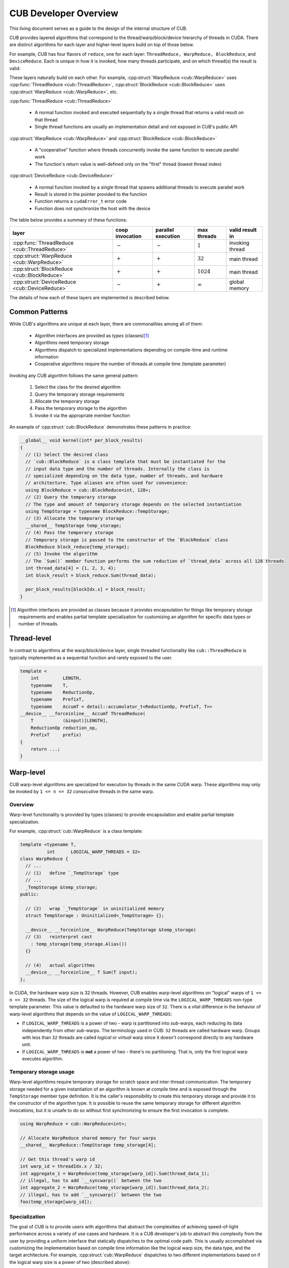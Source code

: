 CUB Developer Overview
##########################


This living document serves as a guide to the design of the internal structure of CUB.

CUB provides layered algorithms that correspond to the thread/warp/block/device hierarchy of threads in CUDA.
There are distinct algorithms for each layer and higher-level layers build on top of those below.

For example, CUB has four flavors of ``reduce``,
one for each layer: ``ThreadReduce, WarpReduce, BlockReduce``, and ``DeviceReduce``.
Each is unique in how it is invoked,
how many threads participate,
and on which thread(s) the result is valid.

These layers naturally build on each other.
For example, :cpp:struct:`WarpReduce <cub::WarpReduce>` uses :cpp:func:`ThreadReduce <cub::ThreadReduce>`,
:cpp:struct:`BlockReduce <cub::BlockReduce>` uses :cpp:struct:`WarpReduce <cub::WarpReduce>`, etc.

:cpp:func:`ThreadReduce <cub::ThreadReduce>`

   - A normal function invoked and executed sequentially by a single thread that returns a valid result on that thread
   - Single thread functions are usually an implementation detail and not exposed in CUB's public API

:cpp:struct:`WarpReduce <cub::WarpReduce>` and :cpp:struct:`BlockReduce <cub::BlockReduce>`

   - A "cooperative" function where threads concurrently invoke the same function to execute parallel work
   - The function's return value is well-defined only on the "first" thread (lowest thread index)

:cpp:struct:`DeviceReduce <cub::DeviceReduce>`

   - A normal function invoked by a single thread that spawns additional threads to execute parallel work
   - Result is stored in the pointer provided to the function
   - Function returns a ``cudaError_t`` error code
   - Function does not synchronize the host with the device


The table below provides a summary of these functions:

.. list-table::
    :class: table-no-stripes
    :header-rows: 1

    * - layer
      - coop invocation
      - parallel execution
      - max threads
      - valid result in
    * - :cpp:func:`ThreadReduce <cub::ThreadReduce>`
      - :math:`-`
      - :math:`-`
      - :math:`1`
      - invoking thread
    * - :cpp:struct:`WarpReduce <cub::WarpReduce>`
      - :math:`+`
      - :math:`+`
      - :math:`32`
      - main thread
    * - :cpp:struct:`BlockReduce <cub::BlockReduce>`
      - :math:`+`
      - :math:`+`
      - :math:`1024`
      - main thread
    * - :cpp:struct:`DeviceReduce <cub::DeviceReduce>`
      - :math:`-`
      - :math:`+`
      - :math:`\infty`
      - global memory

The details of how each of these layers are implemented is described below.

Common Patterns
************************************

While CUB's algorithms are unique at each layer,
there are commonalities among all of them:

    - Algorithm interfaces are provided as *types* (classes)\ [1]_
    - Algorithms need temporary storage
    - Algorithms dispatch to specialized implementations depending on compile-time and runtime information
    - Cooperative algorithms require the number of threads at compile time (template parameter)

Invoking any CUB algorithm follows the same general pattern:

    #. Select the class for the desired algorithm
    #. Query the temporary storage requirements
    #. Allocate the temporary storage
    #. Pass the temporary storage to the algorithm
    #. Invoke it via the appropriate member function

An example of :cpp:struct:`cub::BlockReduce` demonstrates these patterns in practice:

.. code-block:: c++

    __global__ void kernel(int* per_block_results)
    {
      // (1) Select the desired class
      // `cub::BlockReduce` is a class template that must be instantiated for the
      // input data type and the number of threads. Internally the class is
      // specialized depending on the data type, number of threads, and hardware
      // architecture. Type aliases are often used for convenience:
      using BlockReduce = cub::BlockReduce<int, 128>;
      // (2) Query the temporary storage
      // The type and amount of temporary storage depends on the selected instantiation
      using TempStorage = typename BlockReduce::TempStorage;
      // (3) Allocate the temporary storage
      __shared__ TempStorage temp_storage;
      // (4) Pass the temporary storage
      // Temporary storage is passed to the constructor of the `BlockReduce` class
      BlockReduce block_reduce{temp_storage};
      // (5) Invoke the algorithm
      // The `Sum()` member function performs the sum reduction of `thread_data` across all 128 threads
      int thread_data[4] = {1, 2, 3, 4};
      int block_result = block_reduce.Sum(thread_data);

      per_block_results[blockIdx.x] = block_result;
    }

.. [1] Algorithm interfaces are provided as classes because it provides encapsulation for things like temporary storage requirements and enables partial template specialization for customizing an algorithm for specific data types or number of threads.

Thread-level
************************************

In contrast to algorithms at the warp/block/device layer,
single threaded functionality like ``cub::ThreadReduce``
is typically implemented as a sequential function and rarely exposed to the user.

.. code-block:: c++

    template <
        int         LENGTH,
        typename    T,
        typename    ReductionOp,
        typename    PrefixT,
        typename    AccumT = detail::accumulator_t<ReductionOp, PrefixT, T>>
    __device__ __forceinline__ AccumT ThreadReduce(
        T           (&input)[LENGTH],
        ReductionOp reduction_op,
        PrefixT     prefix)
    {
        return ...;
    }

Warp-level
************************************

CUB warp-level algorithms are specialized for execution by threads in the same CUDA warp.
These algorithms may only be invoked by ``1 <= n <= 32`` *consecutive* threads in the same warp.

Overview
====================================

Warp-level functionality is provided by types (classes) to provide encapsulation and enable partial template specialization.

For example, :cpp:struct:`cub::WarpReduce` is a class template:

.. code-block:: c++

    template <typename T,
              int      LOGICAL_WARP_THREADS = 32>
    class WarpReduce {
      // ...
      // (1)   define `_TempStorage` type
      // ...
      _TempStorage &temp_storage;
    public:

      // (2)   wrap `_TempStorage` in uninitialized memory
      struct TempStorage : Uninitialized<_TempStorage> {};

      __device__ __forceinline__ WarpReduce(TempStorage &temp_storage)
      // (3)   reinterpret cast
        : temp_storage(temp_storage.Alias())
      {}

      // (4)   actual algorithms
      __device__ __forceinline__ T Sum(T input);
    };

In CUDA, the hardware warp size is 32 threads.
However, CUB enables warp-level algorithms on "logical" warps of ``1 <= n <= 32`` threads.
The size of the logical warp is required at compile time via the ``LOGICAL_WARP_THREADS`` non-type template parameter.
This value is defaulted to the hardware warp size of ``32``.
There is a vital difference in the behavior of warp-level algorithms that depends on the value of ``LOGICAL_WARP_THREADS``:

- If ``LOGICAL_WARP_THREADS`` is a power of two - warp is partitioned into *sub*-warps,
  each reducing its data independently from other *sub*-warps.
  The terminology used in CUB: ``32`` threads are called hardware warp.
  Groups with less than ``32`` threads are called *logical* or *virtual* warp since it doesn't correspond directly to any hardware unit.
- If ``LOGICAL_WARP_THREADS`` is **not** a power of two - there's no partitioning.
  That is, only the first logical warp executes algorithm.

.. TODO: Add diagram showing non-power of two logical warps.

Temporary storage usage
====================================

Warp-level algorithms require temporary storage for scratch space and inter-thread communication.
The temporary storage needed for a given instantiation of an algorithm is known at compile time
and is exposed through the ``TempStorage`` member type definition.
It is the caller's responsibility to create this temporary storage and provide it to the constructor of the algorithm type.
It is possible to reuse the same temporary storage for different algorithm invocations,
but it is unsafe to do so without first synchronizing to ensure the first invocation is complete.

.. TODO: Add more explanation of the `TempStorage` type and the `Uninitialized` wrapper.
.. TODO: Explain if `TempStorage` is required to be shared memory or not.


.. code-block:: c++

    using WarpReduce = cub::WarpReduce<int>;

    // Allocate WarpReduce shared memory for four warps
    __shared__ WarpReduce::TempStorage temp_storage[4];

    // Get this thread's warp id
    int warp_id = threadIdx.x / 32;
    int aggregate_1 = WarpReduce(temp_storage[warp_id]).Sum(thread_data_1);
    // illegal, has to add `__syncwarp()` between the two
    int aggregate_2 = WarpReduce(temp_storage[warp_id]).Sum(thread_data_2);
    // illegal, has to add `__syncwarp()` between the two
    foo(temp_storage[warp_id]);


Specialization
====================================

The goal of CUB is to provide users with algorithms that abstract the complexities of achieving speed-of-light performance across a variety of use cases and hardware.
It is a CUB developer's job to abstract this complexity from the user by providing a uniform interface that statically dispatches to the optimal code path.
This is usually accomplished via customizing the implementation based on compile time information like the logical warp size, the data type, and the target architecture.
For example, :cpp:struct:`cub::WarpReduce` dispatches to two different implementations based on if the logical warp size is a power of two (described above):

.. code-block:: c++

    using InternalWarpReduce = cuda::std::conditional_t<
      IS_POW_OF_TWO,
      detail::WarpReduceShfl<T, LOGICAL_WARP_THREADS>,  // shuffle-based implementation
      detail::WarpReduceSmem<T, LOGICAL_WARP_THREADS>>; // smem-based implementation

Specializations provide different shared memory requirements,
so the actual ``_TempStorage`` type is defined as:

.. code-block:: c++

    using _TempStorage = typename InternalWarpReduce::TempStorage;

and algorithm implementation look like:

.. code-block:: c++

    __device__ __forceinline__ T Sum(T input, int valid_items) {
      return InternalWarpReduce(temp_storage)
          .Reduce(input, valid_items, ::cuda::std::plus<>{});
    }



``__CUDA_ARCH__`` cannot be used because it is conflicting with the PTX dispatch refactoring and limited NVHPC support.
Due to  this limitation, we can't specialize on the PTX version.
``NV_IF_TARGET`` shall be used by specializations instead:

.. code-block:: c++

    template <typename T, int LOGICAL_WARP_THREADS>
    struct WarpReduceShfl
    {


    template <typename ReductionOp>
    __device__ __forceinline__ T ReduceImpl(T input, int valid_items,
                                            ReductionOp reduction_op)
    {
      // ... base case (SM < 80) ...
    }

    template <class U = T>
    __device__ __forceinline__
      typename std::enable_if<std::is_same_v<int, U> ||
                              std::is_same_v<unsigned int, U>,
                              T>::type
        ReduceImpl(T input,
                  int,               // valid_items
                  ::cuda::std::plus<>) // reduction_op
    {
      T output = input;

      NV_IF_TARGET(NV_PROVIDES_SM_80,
                  (output = __reduce_add_sync(member_mask, input);),
                  (output = ReduceImpl<::cuda::std::plus<>>(
                        input, LOGICAL_WARP_THREADS, ::cuda::std::plus<>{});));

      return output;
    }


    };

Specializations are stored in the ``cub/warp/specializations`` directory.

Block-scope
************************************

Overview
====================================

Block-scope algorithms are provided by structures as well:

.. code-block:: c++

    template <typename T,
              int BLOCK_DIM_X,
              BlockReduceAlgorithm ALGORITHM = BLOCK_REDUCE_WARP_REDUCTIONS,
              int BLOCK_DIM_Y = 1,
              int BLOCK_DIM_Z = 1>
    class BlockReduce {
    public:
      struct TempStorage : Uninitialized<_TempStorage> {};

      // (1) new constructor
      __device__ __forceinline__ BlockReduce()
          : temp_storage(PrivateStorage()),
            linear_tid(RowMajorTid(BLOCK_DIM_X, BLOCK_DIM_Y, BLOCK_DIM_Z)) {}

      __device__ __forceinline__ BlockReduce(TempStorage &temp_storage)
          : temp_storage(temp_storage.Alias()),
            linear_tid(RowMajorTid(BLOCK_DIM_X, BLOCK_DIM_Y, BLOCK_DIM_Z)) {}
    };

While warp-scope algorithms only provide a single constructor that requires the user to provide temporary storage,
block-scope algorithms provide two constructors:

    #. The default constructor that allocates the required shared memory internally.
    #. The constructor that requires the user to provide temporary storage as argument.

In the case of the default constructor,
the block-level algorithm uses the ``PrivateStorage()`` member function to allocate the required shared memory.
This ensures that shared memory required by the algorithm is only allocated when the default constructor is actually called in user code.
If the default constructor is never called,
then the algorithm will not allocate superfluous shared memory.

.. code-block:: c++

    __device__ __forceinline__ _TempStorage& PrivateStorage()
    {
      __shared__ _TempStorage private_storage;
      return private_storage;
    }

The ``__shared__`` memory has static semantic, so it's safe to return a reference here.

Specialization
====================================

Block-scope facilities usually expose algorithm selection to the user.
The algorithm is represented by the enumeration part of the API.
For the reduction case,
``BlockReduceAlgorithm`` is provided.
Specializations are stored in the ``cub/block/specializations`` directory.

Temporary storage usage
====================================

For block-scope algorithms,
it's unsafe to use temporary storage without synchronization:

.. code-block:: c++

    using BlockReduce = cub::BlockReduce<int, 128> ;

    __shared__ BlockReduce::TempStorage temp_storage;

    int aggregate_1 = BlockReduce(temp_storage).Sum(thread_data_1);
    // illegal, has to add `__syncthreads` between the two
    int aggregate_2 = BlockReduce(temp_storage).Sum(thread_data_2);
    // illegal, has to add `__syncthreads` between the two
    foo(temp_storage);


Device-scope
************************************

Overview
====================================

Device-scope functionality is provided by classes called ``DeviceAlgorithm``,
where ``Algorithm`` is the implemented algorithm.
These classes then contain static member functions providing corresponding API entry points.

.. code-block:: c++

    struct DeviceAlgorithm {
      template <typename ...>
      CUB_RUNTIME_FUNCTION static cudaError_t Algorithm(
          void *d_temp_storage, size_t &temp_storage_bytes, ..., cudaStream_t stream = 0) {
        // optional: minimal argument checking or setup to call dispatch layer
        return DispatchAlgorithm<...>::Dispatch(d_temp_storage, temp_storage_bytes, ..., stream);
      }
    };

For example, device-level reduce will look like `cub::DeviceReduce::Sum`.
Device-scope facilities always return ``cudaError_t`` and accept ``stream`` as the last parameter (NULL stream by default)
and the first two parameters are always ``void *d_temp_storage, size_t &temp_storage_bytes``.
The implementation may consist of some minimal argument checking, but should forward as soon as possible to the dispatch layer.
Device-scope algorithms are implemented in files located in `cub/device/device_***.cuh`.

In general, the use of a CUB algorithm consists of two phases:

  1. Temporary storage size is calculated and returned in ``size_t &temp_storage_bytes``.
  2. ``temp_storage_bytes`` of memory is expected to be allocated and ``d_temp_storage`` is expected to be the pointer to this memory.

The following example illustrates this pattern:

.. code-block:: c++

    // First call: Determine temporary device storage requirements
    std::size_t temp_storage_bytes = 0;
    cub::DeviceReduce::Sum(d_temp_storage, temp_storage_bytes, d_in, d_out, num_items);

    // Allocate temporary storage
    void *d_temp_storage = nullptr;
    cudaMalloc(&d_temp_storage, temp_storage_bytes);

    // Second call: Perform algorithm
    cub::DeviceReduce::Sum(d_temp_storage, temp_storage_bytes, d_in, d_out, num_items);

.. warning::
    Even if the algorithm doesn't need temporary storage as scratch space,
    we still require one byte of memory to be allocated.


Dispatch layer
====================================

A dispatch layer exists for each device-scope algorithms (e.g., `DispatchReduce`),
and is located in `cub/device/dispatch`.
Only device-scope algorithms have a dispatch layer.

The dispatch layer follows a certain architecture.
The high-level control flow is represented by the code below.
A more precise description is given later.

.. code-block:: c++

    // Device-scope API
    cudaError_t cub::DeviceAlgorithm::Algorithm(d_temp_storage, temp_storage_bytes, ...) {
      return DispatchAlgorithm::Dispatch(d_temp_storage, temp_storage_bytes, ...); // calls (1)
    }

    // Dispatch entry point
    static cudaError_t DispatchAlgorithm::Dispatch(...) { // (1)
      DispatchAlgorithm closure{...};
      // MaxPolicy - tail of linked list containing architecture-specific tunings
      return MaxPolicy::Invoke(get_device_ptx_version(), closure); // calls (2)
    }

    // Chained policy - linked list of tunings
    template <int PolicyPtxVersion, typename Policy, typename PrevPolicy>
    struct ChainedPolicy {
      using ActivePolicy = conditional_t<CUB_PTX_ARCH < PolicyPtxVersion, // (5)
                                        typename PrevPolicy::ActivePolicy, Policy>;

      static cudaError_t Invoke(int device_ptx_version, auto dispatch_closure) { // (2)
        if (device_ptx_version < PolicyPtxVersion) {
          PrevPolicy::Invoke(device_ptx_version, dispatch_closure); // calls (2) of next policy
        }
        dispatch_closure.Invoke<Policy>(); // eventually calls (3)
      }
    };

    // Dispatch object - a closure over all algorithm parameters
    template <typename Policy>
    cudaError_t DispatchAlgorithm::Invoke() { // (3)
        // host-side implementation of algorithm, calls kernels
        kernel<MaxPolicy><<<grid_size, Policy::AlgorithmPolicy::BLOCK_THREADS>>>(...); // calls (4)
    }

    template <typename ChainedPolicy>
    __launch_bounds__(ChainedPolicy::ActivePolicy::AlgorithmPolicy::BLOCK_THREADS) CUB_DETAIL_KERNEL_ATTRIBUTES
    void kernel(...) { // (4)
      using policy = ChainedPolicy::ActivePolicy; // selects policy of active device compilation pass (5)
      using agent = AgentAlgorithm<policy>; // instantiates (6)
      agent a{...};
      a.Process(); // calls (7)
    }

    template <typename Policy>
    struct AlgorithmAgent {  // (6)
      void Process() { ... } // (7)
    };

Let's look at each of the building blocks closer.

The dispatch entry point is typically represented by a static member function called ``DispatchAlgorithm::Dispatch``
that constructs an object of type ``DispatchAlgorithm``, filling it with all arguments to run the algorithm,
and passes it to the ``ChainedPolicy::Invoke`` function:

.. code-block:: c++

    template <..., // algorithm specific compile-time parameters
              typename PolicyHub>
    struct DispatchAlgorithm {
      CUB_RUNTIME_FUNCTION _CCCL_FORCEINLINE static
      cudaError_t Dispatch(void *d_temp_storage, size_t &temp_storage_bytes, ..., cudaStream stream) {
        if (/* no items to process */) {
          if (d_temp_storage == nullptr) {
            temp_storage_bytes = 1;
          }
          return cudaSuccess;
        }

        int ptx_version   = 0;
        const cudaError_t error = CubDebug(PtxVersion(ptx_version));
        if (cudaSuccess != error)
        {
          return error;
        }
        DispatchAlgorithm dispatch(..., stream);
        return CubDebug(PolicyHub::MaxPolicy::Invoke(ptx_version, dispatch));
      }
    };

For many legacy algorithms, the dispatch layer is publicly accessible and used directly by users,
since it often exposes additional performance knobs or configuration,
like choosing the index type or policies to use.
Exposing the dispatch layer also allowed users to tune algorithms for their use cases.
In the newly added algorithms, the dispatch layer should not be exposed publicly anymore.

The ``ChainedPolicy`` has two purposes.
During ``Invoke``, it converts the runtime PTX version of the current device
to the nearest lower-or-equal compile-time policy available:

.. code-block:: c++

    template <int PolicyPtxVersion, typename Policy, typename PrevPolicy>
    struct ChainedPolicy {
      using ActivePolicy = conditional_t<CUB_PTX_ARCH < PolicyPtxVersion,
                                        typename PrevPolicy::ActivePolicy, Policy>;

      template <typename Functor>
      CUB_RUNTIME_FUNCTION _CCCL_FORCEINLINE
      static cudaError_t Invoke(int device_ptx_version, Functor dispatch_closure) {
        if (device_ptx_version < PolicyPtxVersion) {
          PrevPolicy::Invoke(device_ptx_version, dispatch_closure);
        }
        dispatch_closure.Invoke<Policy>();
      }
    };

The dispatch object's ``Invoke`` function is then called with the best policy for the device's PTX version:

.. code-block:: c++

    template <..., typename PolicyHub = detail::algorithm::policy_hub>
    struct DispatchAlgorithm {
      template <typename ActivePolicy>
      CUB_RUNTIME_FUNCTION _CCCL_FORCEINLINE
      cudaError_t Invoke() {
        // host-side implementation of algorithm, calls kernels
        using MaxPolicy = typename DispatchSegmentedReduce::MaxPolicy;
        kernel<MaxPolicy /*(2)*/><<<grid_size, ActivePolicy::AlgorithmPolicy::BLOCK_THREADS /*(1)*/>>>(...); // calls (4)
      }
    };

This is where all the host-side work happens and kernels are eventually launched using the supplied policies.
Note how the kernel is instantiated on ``MaxPolicy`` (2) while the kernel launch configuration uses ``ActivePolicy`` (1).
This is an important optimization to reduce compilation-time:

.. code-block:: c++

    template <typename ChainedPolicy /* ... */ >
    __launch_bounds__(ChainedPolicy::ActivePolicy::AlgorithmPolicy::BLOCK_THREADS) __CUB_DETAIL_KERNEL_ATTRIBUTES
    void kernel(...) {
      using policy = ChainedPolicy::ActivePolicy::AlgorithmPolicy;
      using agent = AgentAlgorithm<policy>;

      __shared__ typename agent::TempStorage temp_storage; // allocate static shared memory for agent

      agent a{temp_storage, ...};
      a.Process();
    }

The kernel gets compiled for each PTX version (``N`` many) that was provided to the compiler.
During each device pass,
``ChainedPolicy`` compares ``CUB_PTX_ARCH`` against the template parameter ``PolicyPtxVersion``
to select an ``ActivePolicy`` type.
During the host pass,
``Invoke`` is compiled for each architecture in the tuning list (``M`` many).
If we used ``ActivePolicy`` instead of ``MaxPolicy`` as a kernel template parameter,
we would compile ``O(M*N)`` kernels instead of ``O(N)``.

The kernels in the dispatch layer shouldn't contain a lot of code.
Usually, the functionality is extracted into the agent layer.
All the kernel does is derive the proper policy type,
unwrap the policy to initialize the agent and call one of its ``Consume`` / ``Process`` functions.
Agents hold kernel bodies and are frequently reused by unrelated device-scope algorithms.

To gain a better understanding of why we use ``MaxPolicy`` instead of
``ActivePolicy`` to instantiate the kernel, consider the following example which
minimally reproduces the CUB dispatch layer.

.. code-block:: c++

    #include <cuda/std/type_traits>
    #include <cstdio>

    /// In device code, CUB_PTX_ARCH expands to the PTX version for which we are
    /// compiling. In host code, CUB_PTX_ARCH's value is implementation defined.
    #ifndef CUB_PTX_ARCH
    #  if !defined(__CUDA_ARCH__)
    #    define CUB_PTX_ARCH 0
    #  else
    #    define CUB_PTX_ARCH __CUDA_ARCH__
    #  endif
    #endif

    template <int PTXVersion, typename Policy, typename PrevPolicy>
    struct ChainedPolicy {
      static constexpr int cc = PTXVersion;
      using ActivePolicy      = ::cuda::std::conditional_t<CUB_PTX_ARCH<PTXVersion, PrevPolicy, Policy>;
      using PrevPolicyT       = PrevPolicy;
      using PolicyT           = Policy;
    };

    template <int PTXVersion, typename Policy>
    struct ChainedPolicy<PTXVersion, Policy, Policy> {
      static constexpr int cc = PTXVersion;
      using ActivePolicy      = Policy;
      using PrevPolicyT       = Policy;
      using PolicyT           = Policy;
    };

    struct sm60 : ChainedPolicy<600, sm60, sm60> { static constexpr int BLOCK_THREADS = 256; };
    struct sm70 : ChainedPolicy<700, sm70, sm60> { static constexpr int BLOCK_THREADS = 512; };
    struct sm80 : ChainedPolicy<800, sm80, sm70> { static constexpr int BLOCK_THREADS = 768; };
    struct sm90 : ChainedPolicy<900, sm90, sm80> { static constexpr int BLOCK_THREADS = 1024; };

    using MaxPolicy = sm90;

    // Kernel instantiated with ActivePolicy
    template <typename ActivePolicy>
    __launch_bounds__(ActivePolicy::BLOCK_THREADS) __global__ void bad_kernel() {
      if (threadIdx.x == 0) {
        std::printf("launch bounds %d; block threads %d\n", ActivePolicy::BLOCK_THREADS, blockDim.x);
      }
    }

    // Kernel instantiated with MaxPolicy
    template <typename MaxPolicy>
    __launch_bounds__(MaxPolicy::ActivePolicy::BLOCK_THREADS) __global__ void good_kernel() {
      if (threadIdx.x == 0) {
        std::printf("launch bounds %d; block threads %d\n", MaxPolicy::ActivePolicy::BLOCK_THREADS, blockDim.x);
      }
    }

    // Function to dispatch kernel with the correct ActivePolicy
    template <typename T>
    void invoke_with_best_policy_bad(int runtime_cc) {
      if (runtime_cc < T::cc) {
        invoke_with_best_policy_bad<typename T::PrevPolicyT>(runtime_cc);
      } else {
        bad_kernel<typename T::PolicyT><<<1, T::PolicyT::BLOCK_THREADS>>>();
      }
    }

    // Function to dispatch kernel with the correct MaxPolicy
    template <typename T>
    void invoke_with_best_policy_good(int runtime_cc) {
      if (runtime_cc < T::cc) {
        invoke_with_best_policy_good<typename T::PrevPolicyT>(runtime_cc);
      } else {
        good_kernel<MaxPolicy><<<1, T::PolicyT::BLOCK_THREADS>>>();
      }
    }

    void call_kernel() {
      cudaDeviceProp deviceProp;
      cudaGetDeviceProperties(&deviceProp, 0);
      int runtime_cc = deviceProp.major * 100 + deviceProp.minor * 10;
      std::printf("runtime cc %d\n", runtime_cc);

      invoke_with_best_policy_bad<MaxPolicy>(runtime_cc);
      invoke_with_best_policy_good<MaxPolicy>(runtime_cc);
    }

    int main() {
      call_kernel();
      cudaDeviceSynchronize();
    }

In this example, we define four execution policies for four GPU architectures,
``sm60``, ``sm70``, ``sm80``, and ``sm90``, with each having a different value
for ``BLOCK_THREADS``. Additionally, we define two kernels, ``bad_kernel`` and
``good_kernel`` to illustrate the effect of instantiating with the
``ActivePolicy`` and ``MaxPolicy`` respectively, as well a function to invoke
each of the kernels by selecting the policy for the appropriate architecture.
Finally, we call these two functions by specifying the current device's
architecture, which we obtain at run-time from host code. We cannot use the
``__CUDA_ARCH__`` macro here since it is not defined in host code, so it must be
extracted at run-time.

Compiling this file results in four template instantiations of ``bad_kernel``,
one for each architecture's policy, but only one template instantiation of
``good_kernel`` using ``MaxPolicy``. Assume we compiled the above file using
``nvcc policies.cu -std=c++20 -gencode arch=compute_80,code=sm_80 -o policies``,
we can inspect the generated binary to see these template instantiations using
``cuobjdump --dump-elf-symbols policies``. The relevant output is shown below.

.. code-block:: text

    symbols:
    STT_OBJECT       STB_LOCAL  STV_DEFAULT    $str
    STT_FUNC         STB_GLOBAL STO_ENTRY      _Z11good_kernelI4sm90Evv
    STT_FUNC         STB_GLOBAL STV_DEFAULT  U vprintf
    STT_FUNC         STB_GLOBAL STO_ENTRY      _Z10bad_kernelI4sm90Evv
    STT_FUNC         STB_GLOBAL STO_ENTRY      _Z10bad_kernelI4sm80Evv
    STT_FUNC         STB_GLOBAL STO_ENTRY      _Z10bad_kernelI4sm70Evv
    STT_FUNC         STB_GLOBAL STO_ENTRY      _Z10bad_kernelI4sm60Evv

We can see that there are four symbols containing ``bad_kernel`` in their name,
which correspond to the four execution policies, but only one symbol for
``good_kernel``. This is due to the functions that invoke these kernels. For
``bad_kernel``, the template instantiation we call depends on the ``T::PolicyT``
(the ``ActivePolicy``), which depends on a run-time argument, so the compiler
must instantiate ``bad_kernel`` for every policy. For ``good_kernel``, we always
instantiate the kernel with ``MaxPolicy``. This results in only one template
instantiation compared to four template instantiations per fat binary, which
saves on compile time and binary size.

To show that both kernels' invocation is equivalent, we can run the code using
``./policies``. We obtain the following output.

.. code-block:: text

    runtime cc 890
    launch bounds 768; block threads 768
    launch bounds 768; block threads 768

Our GPU's architecture is ``sm89``, so the nearest policy less than or equal to
that, ``sm80`` in this case, is selected at run-time. Both kernels are invoked
with the same launch bounds and number of threads per block.

.. _cub-developer-policies:

Policies
====================================

Policies describe the configuration of agents wrt. to their execution.
They do not change functional behavior, but usually affect how work is mapped to the hardware by defining certain compile-time parameters (items per thread, block size, etc.).

An agent policy could look like this:

.. code-block:: c++

    template <int _BLOCK_THREADS,
              int _ITEMS_PER_THREAD,
              BlockLoadAlgorithm _LOAD_ALGORITHM,
              CacheLoadModifier _LOAD_MODIFIER>
    struct AgentAlgorithmPolicy {
      static constexpr int BLOCK_THREADS    = _BLOCK_THREADS;
      static constexpr int ITEMS_PER_THREAD = _ITEMS_PER_THREAD;
      static constexpr int ITEMS_PER_TILE   = BLOCK_THREADS * ITEMS_PER_THREAD;
      static constexpr cub::BlockLoadAlgorithm LOAD_ALGORITHM   = _LOAD_ALGORITHM;
      static constexpr cub::CacheLoadModifier LOAD_MODIFIER     = _LOAD_MODIFIER;
    };

It's typically a collection of configuration values for the kernel launch configuration,
work distribution setting, load and store algorithms to use, as well as load instruction cache modifiers.
A CUB algorithm can have multiple agents and thus use multiple agent policies.

Since the device code of CUB algorithms is compiled for each PTX version, a different agent policy may be used.
Therefore, all agent policies of a CUB algorithm, called a policy, may be replicated for several minimum PTX versions.
A chained collection of such policies finally forms a policy hub:

.. code-block:: c++

    template <typename... TuningRelevantParams /* ... */>
    struct policy_hub {
      // TuningRelevantParams... could be used for decision making, like element types used, iterator category, etc.

      // for SM50
      struct Policy500 : ChainedPolicy<500, Policy500, Policy500> {
        using AlgorithmPolicy = AgentAlgorithmPolicy<256, 20, BLOCK_LOAD_DIRECT, LOAD_LDG>;
        // ... additional policies may exist, often one per agent
      };

      // for SM60
      struct Policy600 : ChainedPolicy<600, Policy600, Policy500> {
        using AlgorithmPolicy = AgentAlgorithmPolicy<256, 16, BLOCK_LOAD_DIRECT, LOAD_LDG>;
      };

      using MaxPolicy = Policy600; // alias where policy selection is started by ChainedPolicy
    };

The policy hub is a class template, possibly parameterized by tuning-relevant compile-time parameters,
containing a list of policies, one per minimum PTX version (i.e., SM architecture) they target.
These policies are chained by inheriting from ``ChainedPolicy``
and passing the minimum PTX version where they should be used,
as well as their own policy type and the next lower policy type.
An alias ``MaxPolicy`` serves as entry point into the chain of tuning policies.


Tunings
====================================

Because the values to parameterize an agent may vary a lot for different compile-time parameters,
the selection of values can be further delegated to tunings.
Often, such tunings are found by experimentation or heuristic search.
See also :ref:`cub-tuning`.

Tunings are usually organized as a class template, one per PTX version,
with a template specialization for each combination of the compile-time parameters,
for which better values for an agent policy are known.
An example set of tunings could look like this:

.. code-block:: c++

    template <int ValueSize, bool IsPlus>
    struct sm60_tuning { // default tuning
        static constexpr int threads = 128;
        static constexpr int items = 16;
    };

    template <>
    struct sm60_tuning<4, true> { // tuning for summing 4-byte values
        static constexpr int threads = 256;
        static constexpr int items = 20;
    };

    template <int ValueSize>
    struct sm60_tuning<ValueSize, true> { // tuning for summing values of other sizes
        static constexpr int threads = 128;
        static constexpr int items = 12;
    };

    ...

    template <typename ValueType, typename Operation>
    struct policy_hub {
      struct Policy600 : ChainedPolicy<600, Policy600, Policy500> {

        using tuning = sm60_tuning<sizeof(ValueType), is_same_v<Operation, plus>>;
        using AlgorithmPolicy = AgentAlgorithmPolicy<tuning::threads, tuning::items, BLOCK_LOAD_DIRECT, LOAD_LDG>;
      };
    };

Here, ``sm60_tuning`` provides defaults for the tuning values ``threads`` and ``items``.
``sm60_tuning`` is instantiated with the size of the value type and with a boolean indicating whether the operation is a sum.
Template specializations of ``sm60_tuning`` then provide different tuning values for summing value types of 4-byte size,
and for summing any other value types.
Notice how partial template specializations are used to pattern match the compile-time parameters.
Independent of which template specializations (or the base template) of the tuning is chose,
the agent policy is then parameterized by the nested ``threads`` and ``items`` values from this tuning.

The logic to select tunings varies, and different mechanisms are used for different algorithms.
Some algorithms provide a generic default policy if no tuning is available,
others implement a fallback logic to select the previous PTX version's agent policy,
if no tuning is available for the current PTX version.
In general, tunings are not exhaustive and usually only apply for specific combinations of parameter values and a single PTX version,
falling back to generic policies when no tuning matches.
Tunings for CUB algorithms reside in ``cub/device/dispatch/tuning/tuning_<algorithm>.cuh``.


Temporary storage usage
====================================

It's safe to reuse storage in the stream order:

.. code-block:: c++

    cub::DeviceReduce::Sum(nullptr, storage_bytes, d_in, d_out, num_items, stream_1);
    // allocate temp storage
    cub::DeviceReduce::Sum(d_storage, storage_bytes, d_in, d_out, num_items, stream_1);
    // fine not to synchronize stream
    cub::DeviceReduce::Sum(d_storage, storage_bytes, d_in, d_out, num_items, stream_1);
    // illegal, should call cudaStreamSynchronize(stream)
    cub::DeviceReduce::Sum(d_storage, storage_bytes, d_in, d_out, num_items, stream_2);

Temporary storage management
====================================

Often times temporary storage for device-scope algorithms has a complex structure.
To simplify temporary storage management and make it safer,
we introduced ``cub::detail::temporary_storage::layout``:

.. code-block:: c++

    cub::detail::temporary_storage::layout<2> storage_layout;

    auto slot_1 = storage_layout.get_slot(0);
    auto slot_2 = storage_layout.get_slot(1);

    auto allocation_1 = slot_1->create_alias<int>();
    auto allocation_2 = slot_1->create_alias<double>(42);
    auto allocation_3 = slot_2->create_alias<char>(12);

    if (condition)
    {
      allocation_1.grow(num_items);
    }

    if (d_temp_storage == nullptr)
    {
      temp_storage_bytes = storage_layout.get_size();
      return;
    }

    storage_layout.map_to_buffer(d_temp_storage, temp_storage_bytes);

    // different slots, safe to use simultaneously
    use(allocation_1.get(), allocation_3.get(), stream);
    // `allocation_2` alias `allocation_1`, safe to use in stream order
    use(allocation_2.get(), stream);


Symbols visibility
====================================

Using CUB/Thrust in shared libraries is a known source of issues.
For a while, the solution to these issues consisted of wrapping CUB/Thrust namespaces with
the ``THRUST_CUB_WRAPPED_NAMESPACE`` macro so that different shared libraries have different symbols.
This solution has poor discoverability,
since issues present themselves in forms of segmentation faults, hangs, wrong results, etc.
To eliminate the symbol visibility issues on our end, we follow the following rules:

    #. Hiding symbols accepting kernel pointers:
       it's important that an API accepting kernel pointers (e.g. ``triple_chevron``) always resides in the same
       library as the code taking this pointers.

    #. Hiding all kernels:
       it's important that kernels always reside in the same library as the API using these kernels.

    #. Incorporating GPU architectures into symbol names:
       it's important that kernels compiled for a given GPU architecture are always used by the host
       API compiled for that architecture.

To satisfy (1), the visibility of ``thrust::cuda_cub::detail::triple_chevron`` is hidden.

To satisfy (2), instead of annotating kernels as ``__global__`` we annotate them as
``CUB_DETAIL_KERNEL_ATTRIBUTES``. Apart from annotating a kernel as global function, the macro also
contains an attribute to set the visibility to hidden.

To satisfy (3), CUB symbols are placed inside an inline namespace containing the set of
GPU architectures for which the TU is being compiled.


NVTX
************************************

The `NVIDIA Tools Extension SDK (NVTX) <https://nvidia.github.io/NVTX/>`_ is a cross-platform API
for annotating source code to provide contextual information to developer tools.
All device-scope algorithms in CUB are annotated with NVTX ranges,
allowing their start and stop to be visualized in profilers
like `NVIDIA Nsight Systems <https://developer.nvidia.com/nsight-systems>`_.
Only the public APIs available in the ``<cub/device/device_xxx.cuh>`` headers are annotated,
excluding direct calls to the dispatch layer.
NVTX annotations can be disabled by defining ``NVTX_DISABLE`` during compilation.
When CUB device algorithms are called on a stream subject to
`graph capture <https://developer.nvidia.com/blog/cuda-graphs/>`_,
the NVTX range is reported for the duration of capture (where no execution happens),
and not when a captured graph is executed later (the actual execution).

Functional requirements API
************************************

Problem statement
====================================

Some CUB algorithms are not run-to-run deterministic.
For instance, usage of decoupled look-back in device scan with floating point types
leads to different results each time scan is executed.
This is a flaw for some critical use cases.

To address this issue, CUB could expose an separate set of algorithms.
So, apart from ``cub::DeviceScan::Sum`` we could have ``cub::DeviceScan::SumDeterministic``.
The issue with this approach is that there are multiple forms of determinism.
Some use cases require gpu-to-gpu determinism,
meaning that the same result is produced on different GPUs.
There are examples of functional requirement not related to determinism.
Providing separate API for each of these requirements would lead to a combinatorial explosion of the API surface.
To address mentioned issues, we introduce functional requirements API.

Functional requirements API
************************************

Problem statement
====================================

Some CUB algorithms are not run-to-run deterministic.
For instance, usage of decoupled look-back in device scan with floating point types
leads to different results each time scan is executed.
This is a flaw for some critical use cases.

To address this issue, CUB could expose an separate set of algorithms.
So, apart from ``cub::DeviceScan::Sum`` we could have ``cub::DeviceScan::SumDeterministic``.
The issue with this approach is that there are multiple forms of determinism.
Some use cases require gpu-to-gpu determinism,
meaning that the same result is produced on different GPUs.
There are examples of functional requirement not related to determinism.
Providing separate API for each of these requirements would lead to a combinatorial explosion of the API surface.
To address mentioned issues, we introduce functional requirements API.

Functional Requirements API
====================================

The terminology is the following.
Algorithms provide guarantees, whereas users have requirements.
Examples of the requirements API:


.. code-block:: c++

   // default guarantees (see below)
   reduce::sum(begin, end);

   // run-to-run determinism is enforced
   reduce::sum(begin, end, cub::require(cub::run_to_run_determinism));

   // default determinism guarantees, memory footprint limit
   reduce::sum(begin, end, cub::require(cub::max_memory_footprint(128_KB)));

   // run-to-run deterministic with memory footprint limit
   reduce::sum(begin, end, cub::require(cub::run_to_run_determinism,
                                        cub::max_memory_footprint(128_KB)));


The requirements belong to requirement catageries.
For instance, ``cub::run_to_run_determinism`` shares category with ``cub::nondeterminism``.
Only one requirement per category is allowed in the requirements list.

The requirements API allows:

  #. stateful requirements
  #. providing requirements in any order
  #. not instantiating unrelated kernels
  #. failing at compile time if requirements can't be satisfied


The requirements API doesn't allow:

  #. multiple requirements from the same category in the requirements list
  #. providing requirements from the category that is not supported by the algorithm


Users do not see passed this API.
As far as users are concerned,
we reserve the right to change default guarantees at any time.
If there are functional requirements that are critical for users,
those should be specified specifically.

All guarantees are ordered within the category.
We reserve the right to select the implementation with stronger guarantees compared to what user requested.
The remaining part of this section is only related to CUB developers.


Guarantees
====================================

The best form of documentation is code.
The default guarantees should be visible to the user in a convenient way outside of the documentation.
This is achieved as follows:


.. code-block:: c++

   struct reduce
   {
      using default_guarantees_t =                                                                                          // (1)
        cub::detail::guarantees::guarantees_t<cub::detail::guarantees::determinism_not_guaranteed_t,
                                              detail::max_memory_footprint_t>;

      template <class IteratorT, class RequirementsT = default_guarantees_t>
      static auto sum(IteratorT begin, IteratorT end, RequirementsT requirements = default_guarantees_t())                  // (2)
      {
        auto guarantees    = cub::detail::requirements::mask(default_guarantees_t(), requirements);                         // (3)
        auto max_footprint = cub::detail::requirements::match<detail::max_memory_footprint_t>(guarantees);                  // (4)
        auto determinism = cub::detail::requirements::match<cub::detail::guarantees::run_to_run_deterministic_t>(guarantees); // (5)
        return reduce::sum(begin, end, determinism, max_footprint);                                                           // (6)
      }
   };


Above, the default guarantees are provided in (1).
CUB API receives requirements in (2).
User-specified requirements mask the default guarantees in (3).
Concrete guarantees are queried by providing category representative in (4) and (5).
Finally, tag dispatch can be used to select the proper implementation in (6).

Tag dispatch is used for simple cases.
Given many requirement categories, it might lead to some complications.
To address this issue, algorithm author might approach dispatch differently.

Since each requirement is ordered within the category,
it's possible to order implementation by strength.


.. code-block:: c++

    class scan
    {
      using weak_guarantees_t = cub::detail::guarantees::guarantees_t<cub::detail::guarantees::determinism_not_guaranteed_t,
                                                                      detail::discard_partials_t>;

      using strong_guarantees_t = cub::detail::guarantees::guarantees_t<cub::detail::guarantees::run_to_run_deterministic_t,
                                                                        detail::preserve_partials_in_t<void>>;

      using default_guarantees_t = weak_guarantees_t;

      template <class IteratorT, class RequirementsT>
      static typename ::cuda::std::enable_if<
        cub::detail::guarantees::statically_satisfy_t<weak_guarantees_t, RequirementsT>::value,             // (1)
        scan_backend_detector_t>::type
      sum_impl(IteratorT begin, IteratorT end, RequirementsT requirements)
      {
        return scan_backend_detector_t::weak;
      }

      template <class IteratorT, class RequirementsT>
      static typename ::cuda::std::enable_if<
        !cub::detail::guarantees::statically_satisfy_t<weak_guarantees_t, RequirementsT>::value             // (2)
          && cub::detail::guarantees::statically_satisfy_t<strong_guarantees_t, RequirementsT>::value,
        scan_backend_detector_t>::type
      sum_impl(IteratorT begin, IteratorT end, RequirementsT requirements)
      {
        return scan_backend_detector_t::strong;
      }

    public:
      template <class T>
      static detail::preserve_partials_in_t<T> preserve_partials_in(T* d_ptr)
      {
        return detail::preserve_partials_in_t<T>{d_ptr};
      }

      template <class IteratorT, class RequirementsT = default_guarantees_t>
      scan_backend_detector_t sum(IteratorT begin, IteratorT end, RequirementsT requirements = default_guarantees_t())
      {
        return sum_impl(begin, end, cub::detail::requirements::mask(default_guarantees_t(), requirements)); // (3)
      }
    };


Above, there are two implementations of ``sum``.
One of them provides statically stronger guarantees than the other.
Helper facility ``statically_satisfy_t`` can be used to deffer dispatching to SFINAE in (1) and (2).

The guarantees are ordered with ``operator<``.
For example:


.. code-block:: c++

   enum class determinism_t
   {
     not_guaranteed,
     run_to_run
   };

   template <determinism_t Guarantee>
   struct determinism_holder_t
   {
     static constexpr determinism_t value = Guarantee;
   };

   template <determinism_t L, determinism_t R>
   _CCCL_HOST_DEVICE constexpr bool operator<(determinism_holder_t<L>, determinism_holder_t<R>)
   {
     return L < R;
   }


This is sufficient to define a guarantee along with the guarantee category.